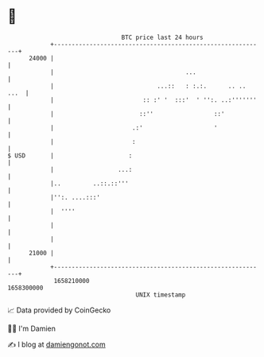* 👋

#+begin_example
                                   BTC price last 24 hours                    
               +------------------------------------------------------------+ 
         24000 |                                                            | 
               |                                     ...                    | 
               |                             ...::   : :.:.      .. .. ...  | 
               |                         :: :' '  :::'  ' '':. ..:'''''''   | 
               |                        ::''                 ::'            | 
               |                      .:'                    '              | 
               |                      :                                     | 
   $ USD       |                     :                                      | 
               |                  ...:                                      | 
               |..         ..::.::'''                                       | 
               |'':. ....:::'                                               | 
               |  ''''                                                      | 
               |                                                            | 
               |                                                            | 
         21000 |                                                            | 
               +------------------------------------------------------------+ 
                1658210000                                        1658300000  
                                       UNIX timestamp                         
#+end_example
📈 Data provided by CoinGecko

🧑‍💻 I'm Damien

✍️ I blog at [[https://www.damiengonot.com][damiengonot.com]]
